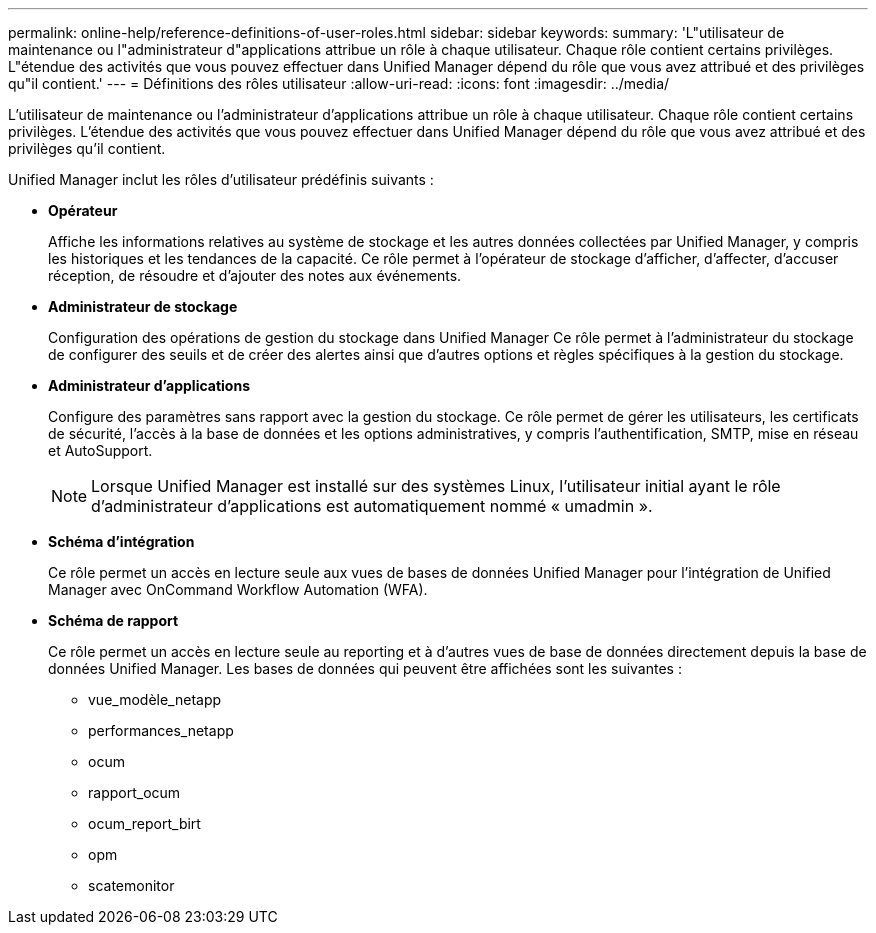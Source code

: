 ---
permalink: online-help/reference-definitions-of-user-roles.html 
sidebar: sidebar 
keywords:  
summary: 'L"utilisateur de maintenance ou l"administrateur d"applications attribue un rôle à chaque utilisateur. Chaque rôle contient certains privilèges. L"étendue des activités que vous pouvez effectuer dans Unified Manager dépend du rôle que vous avez attribué et des privilèges qu"il contient.' 
---
= Définitions des rôles utilisateur
:allow-uri-read: 
:icons: font
:imagesdir: ../media/


[role="lead"]
L'utilisateur de maintenance ou l'administrateur d'applications attribue un rôle à chaque utilisateur. Chaque rôle contient certains privilèges. L'étendue des activités que vous pouvez effectuer dans Unified Manager dépend du rôle que vous avez attribué et des privilèges qu'il contient.

Unified Manager inclut les rôles d'utilisateur prédéfinis suivants :

* *Opérateur*
+
Affiche les informations relatives au système de stockage et les autres données collectées par Unified Manager, y compris les historiques et les tendances de la capacité. Ce rôle permet à l'opérateur de stockage d'afficher, d'affecter, d'accuser réception, de résoudre et d'ajouter des notes aux événements.

* *Administrateur de stockage*
+
Configuration des opérations de gestion du stockage dans Unified Manager Ce rôle permet à l'administrateur du stockage de configurer des seuils et de créer des alertes ainsi que d'autres options et règles spécifiques à la gestion du stockage.

* *Administrateur d'applications*
+
Configure des paramètres sans rapport avec la gestion du stockage. Ce rôle permet de gérer les utilisateurs, les certificats de sécurité, l'accès à la base de données et les options administratives, y compris l'authentification, SMTP, mise en réseau et AutoSupport.

+
[NOTE]
====
Lorsque Unified Manager est installé sur des systèmes Linux, l'utilisateur initial ayant le rôle d'administrateur d'applications est automatiquement nommé « umadmin ».

====
* *Schéma d'intégration*
+
Ce rôle permet un accès en lecture seule aux vues de bases de données Unified Manager pour l'intégration de Unified Manager avec OnCommand Workflow Automation (WFA).

* *Schéma de rapport*
+
Ce rôle permet un accès en lecture seule au reporting et à d'autres vues de base de données directement depuis la base de données Unified Manager. Les bases de données qui peuvent être affichées sont les suivantes :

+
** vue_modèle_netapp
** performances_netapp
** ocum
** rapport_ocum
** ocum_report_birt
** opm
** scatemonitor



